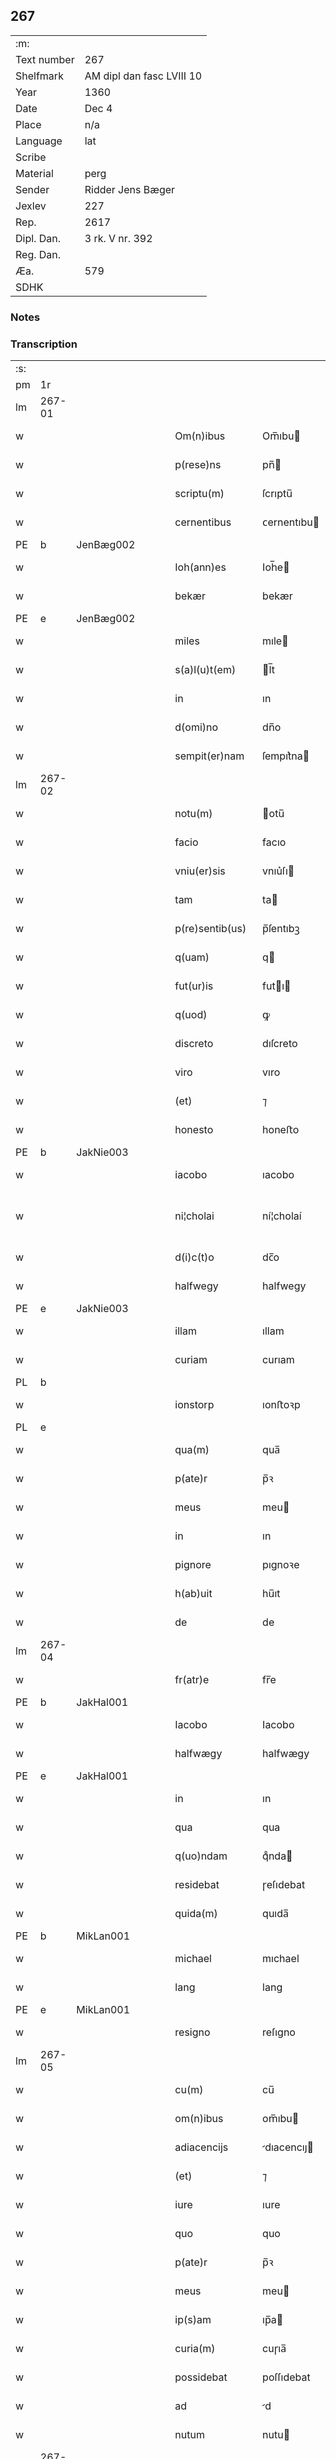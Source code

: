 ** 267
| :m:         |                           |
| Text number | 267                       |
| Shelfmark   | AM dipl dan fasc LVIII 10 |
| Year        | 1360                      |
| Date        | Dec 4                     |
| Place       | n/a                       |
| Language    | lat                       |
| Scribe      |                           |
| Material    | perg                      |
| Sender      | Ridder Jens Bæger         |
| Jexlev      | 227                       |
| Rep.        | 2617                      |
| Dipl. Dan.  | 3 rk. V nr. 392           |
| Reg. Dan.   |                           |
| Æa.         | 579                       |
| SDHK        |                           |

*** Notes


*** Transcription
| :s: |        |   |   |   |   |                 |             |   |   |   |   |     |   |   |   |               |
| pm  | 1r     |   |   |   |   |                 |             |   |   |   |   |     |   |   |   |               |
| lm  | 267-01 |   |   |   |   |                 |             |   |   |   |   |     |   |   |   |               |
| w   |        |   |   |   |   | Om(n)ibus       | Om̅ıbu      |   |   |   |   | lat |   |   |   |        267-01 |
| w   |        |   |   |   |   | p(rese)ns       | pn̅         |   |   |   |   | lat |   |   |   |        267-01 |
| w   |        |   |   |   |   | scriptu(m)      | ſcrıptu̅     |   |   |   |   | lat |   |   |   |        267-01 |
| w   |        |   |   |   |   | cernentibus     | ᴄernentıbu |   |   |   |   | lat |   |   |   |        267-01 |
| PE  | b      | JenBæg002  |   |   |   |                 |             |   |   |   |   |     |   |   |   |               |
| w   |        |   |   |   |   | Ioh(ann)es      | Ioh̅e       |   |   |   |   | lat |   |   |   |        267-01 |
| w   |        |   |   |   |   | bekær           | bekær       |   |   |   |   | lat |   |   |   |        267-01 |
| PE  | e      | JenBæg002  |   |   |   |                 |             |   |   |   |   |     |   |   |   |               |
| w   |        |   |   |   |   | miles           | mıle       |   |   |   |   | lat |   |   |   |        267-01 |
| w   |        |   |   |   |   | s(a)l(u)t(em)   | l̅t         |   |   |   |   | lat |   |   |   |        267-01 |
| w   |        |   |   |   |   | in              | ın          |   |   |   |   | lat |   |   |   |        267-01 |
| w   |        |   |   |   |   | d(omi)no        | dn̅o         |   |   |   |   | lat |   |   |   |        267-01 |
| w   |        |   |   |   |   | sempit(er)nam   | ſempıt͛na   |   |   |   |   | lat |   |   |   |        267-01 |
| lm  | 267-02 |   |   |   |   |                 |             |   |   |   |   |     |   |   |   |               |
| w   |        |   |   |   |   | notu(m)         | otu̅        |   |   |   |   | lat |   |   |   |        267-02 |
| w   |        |   |   |   |   | facio           | facıo       |   |   |   |   | lat |   |   |   |        267-02 |
| w   |        |   |   |   |   | vniu(er)sis     | vnıu͛ſı     |   |   |   |   | lat |   |   |   |        267-02 |
| w   |        |   |   |   |   | tam             | ta         |   |   |   |   | lat |   |   |   |        267-02 |
| w   |        |   |   |   |   | p(re)sentib(us) | p̅ſentıbꝫ    |   |   |   |   | lat |   |   |   |        267-02 |
| w   |        |   |   |   |   | q(uam)          | q          |   |   |   |   | lat |   |   |   |        267-02 |
| w   |        |   |   |   |   | fut(ur)is       | futı      |   |   |   |   | lat |   |   |   |        267-02 |
| w   |        |   |   |   |   | q(uod)          | ꝙ           |   |   |   |   | lat |   |   |   |        267-02 |
| w   |        |   |   |   |   | discreto        | dıſcreto    |   |   |   |   | lat |   |   |   |        267-02 |
| w   |        |   |   |   |   | viro            | vıro        |   |   |   |   | lat |   |   |   |        267-02 |
| w   |        |   |   |   |   | (et)            | ⁊           |   |   |   |   | lat |   |   |   |        267-02 |
| w   |        |   |   |   |   | honesto         | honeﬅo      |   |   |   |   | lat |   |   |   |        267-02 |
| PE  | b      | JakNie003  |   |   |   |                 |             |   |   |   |   |     |   |   |   |               |
| w   |        |   |   |   |   | iacobo          | ıacobo      |   |   |   |   | lat |   |   |   |        267-02 |
| w   |        |   |   |   |   | ni¦cholai       | ní¦cholaí   |   |   |   |   | lat |   |   |   | 267-02—267-03 |
| w   |        |   |   |   |   | d(i)c(t)o       | dc̅o         |   |   |   |   | lat |   |   |   |        267-03 |
| w   |        |   |   |   |   | halfwegy        | halfwegy    |   |   |   |   | lat |   |   |   |        267-03 |
| PE  | e      | JakNie003  |   |   |   |                 |             |   |   |   |   |     |   |   |   |               |
| w   |        |   |   |   |   | illam           | ıllam       |   |   |   |   | lat |   |   |   |        267-03 |
| w   |        |   |   |   |   | curiam          | curıam      |   |   |   |   | lat |   |   |   |        267-03 |
| PL  | b      |   |   |   |   |                 |             |   |   |   |   |     |   |   |   |               |
| w   |        |   |   |   |   | ionstorp        | ıonﬅoꝛp     |   |   |   |   | lat |   |   |   |        267-03 |
| PL  | e      |   |   |   |   |                 |             |   |   |   |   |     |   |   |   |               |
| w   |        |   |   |   |   | qua(m)          | qua̅         |   |   |   |   | lat |   |   |   |        267-03 |
| w   |        |   |   |   |   | p(ate)r         | p̅ꝛ          |   |   |   |   | lat |   |   |   |        267-03 |
| w   |        |   |   |   |   | meus            | meu        |   |   |   |   | lat |   |   |   |        267-03 |
| w   |        |   |   |   |   | in              | ın          |   |   |   |   | lat |   |   |   |        267-03 |
| w   |        |   |   |   |   | pignore         | pıgnoꝛe     |   |   |   |   | lat |   |   |   |        267-03 |
| w   |        |   |   |   |   | h(ab)uit        | hu̅ıt        |   |   |   |   | lat |   |   |   |        267-03 |
| w   |        |   |   |   |   | de              | de          |   |   |   |   | lat |   |   |   |        267-03 |
| lm  | 267-04 |   |   |   |   |                 |             |   |   |   |   |     |   |   |   |               |
| w   |        |   |   |   |   | fr(atr)e        | fr̅e         |   |   |   |   | lat |   |   |   |        267-04 |
| PE  | b      | JakHal001  |   |   |   |                 |             |   |   |   |   |     |   |   |   |               |
| w   |        |   |   |   |   | Iacobo          | Iacobo      |   |   |   |   | lat |   |   |   |        267-04 |
| w   |        |   |   |   |   | halfwægy        | halfwægy    |   |   |   |   | lat |   |   |   |        267-04 |
| PE  | e      | JakHal001  |   |   |   |                 |             |   |   |   |   |     |   |   |   |               |
| w   |        |   |   |   |   | in              | ın          |   |   |   |   | lat |   |   |   |        267-04 |
| w   |        |   |   |   |   | qua             | qua         |   |   |   |   | lat |   |   |   |        267-04 |
| w   |        |   |   |   |   | q(uo)ndam       | qͦnda       |   |   |   |   | lat |   |   |   |        267-04 |
| w   |        |   |   |   |   | residebat       | ɼeſıdebat   |   |   |   |   | lat |   |   |   |        267-04 |
| w   |        |   |   |   |   | quida(m)        | quıda̅       |   |   |   |   | lat |   |   |   |        267-04 |
| PE  | b      | MikLan001  |   |   |   |                 |             |   |   |   |   |     |   |   |   |               |
| w   |        |   |   |   |   | michael         | mıchael     |   |   |   |   | lat |   |   |   |        267-04 |
| w   |        |   |   |   |   | lang            | lang        |   |   |   |   | lat |   |   |   |        267-04 |
| PE  | e      | MikLan001  |   |   |   |                 |             |   |   |   |   |     |   |   |   |               |
| w   |        |   |   |   |   | resigno         | reſıgno     |   |   |   |   | lat |   |   |   |        267-04 |
| lm  | 267-05 |   |   |   |   |                 |             |   |   |   |   |     |   |   |   |               |
| w   |        |   |   |   |   | cu(m)           | cu̅          |   |   |   |   | lat |   |   |   |        267-05 |
| w   |        |   |   |   |   | om(n)ibus       | om̅ıbu      |   |   |   |   | lat |   |   |   |        267-05 |
| w   |        |   |   |   |   | adiacencijs     | dıacencıȷ |   |   |   |   | lat |   |   |   |        267-05 |
| w   |        |   |   |   |   | (et)            | ⁊           |   |   |   |   | lat |   |   |   |        267-05 |
| w   |        |   |   |   |   | iure            | ıure        |   |   |   |   | lat |   |   |   |        267-05 |
| w   |        |   |   |   |   | quo             | quo         |   |   |   |   | lat |   |   |   |        267-05 |
| w   |        |   |   |   |   | p(ate)r         | p̅ꝛ          |   |   |   |   | lat |   |   |   |        267-05 |
| w   |        |   |   |   |   | meus            | meu        |   |   |   |   | lat |   |   |   |        267-05 |
| w   |        |   |   |   |   | ip(s)am         | ıp̅a        |   |   |   |   | lat |   |   |   |        267-05 |
| w   |        |   |   |   |   | curia(m)        | cuɼıa̅       |   |   |   |   | lat |   |   |   |        267-05 |
| w   |        |   |   |   |   | possidebat      | poſſıdebat  |   |   |   |   | lat |   |   |   |        267-05 |
| w   |        |   |   |   |   | ad              | d          |   |   |   |   | lat |   |   |   |        267-05 |
| w   |        |   |   |   |   | nutum           | nutu       |   |   |   |   | lat |   |   |   |        267-05 |
| lm  | 267-06 |   |   |   |   |                 |             |   |   |   |   |     |   |   |   |               |
| w   |        |   |   |   |   | suu(m)          | ſuu̅         |   |   |   |   | lat |   |   |   |        267-06 |
| w   |        |   |   |   |   | (et)            | ⁊           |   |   |   |   | lat |   |   |   |        267-06 |
| w   |        |   |   |   |   | vtilitatem      | vtılıtate  |   |   |   |   | lat |   |   |   |        267-06 |
| w   |        |   |   |   |   | ordinanda(m)    | oꝛdınanda̅   |   |   |   |   | lat |   |   |   |        267-06 |
| w   |        |   |   |   |   | Dat(um)         | Da         |   |   |   |   | lat |   |   |   |        267-06 |
| w   |        |   |   |   |   | anno            | anno        |   |   |   |   | lat |   |   |   |        267-06 |
| w   |        |   |   |   |   | d(omi)ni        | dn̅ı         |   |   |   |   | lat |   |   |   |        267-06 |
| p   |        |   |   |   |   | .               | .           |   |   |   |   | lat |   |   |   |        267-06 |
| n   |        |   |   |   |   | mͦ               | ͦ           |   |   |   |   | lat |   |   |   |        267-06 |
| p   |        |   |   |   |   | .               | .           |   |   |   |   | lat |   |   |   |        267-06 |
| n   |        |   |   |   |   | CCCͦ             | CCͦC         |   |   |   |   | lat |   |   |   |        267-06 |
| p   |        |   |   |   |   | .               | .           |   |   |   |   | lat |   |   |   |        267-06 |
| n   |        |   |   |   |   | lx              | lx          |   |   |   |   | lat |   |   |   |        267-06 |
| p   |        |   |   |   |   | .               | .           |   |   |   |   | lat |   |   |   |        267-06 |
| w   |        |   |   |   |   | in              | ın          |   |   |   |   | lat |   |   |   |        267-06 |
| w   |        |   |   |   |   | die             | dıe         |   |   |   |   | lat |   |   |   |        267-06 |
| w   |        |   |   |   |   | b(eat)e         | be̅          |   |   |   |   | lat |   |   |   |        267-06 |
| w   |        |   |   |   |   | barbare         | barbare     |   |   |   |   | lat |   |   |   |        267-06 |
| w   |        |   |   |   |   | v(ir)g(inis)    |           |   |   |   |   | lat |   |   |   |        267-06 |
| lm  | 267-07 |   |   |   |   |                 |             |   |   |   |   |     |   |   |   |               |
| w   |        |   |   |   |   | (et)            | ⁊           |   |   |   |   | lat |   |   |   |        267-07 |
| w   |        |   |   |   |   | m(a)r(tiris)    | mr         |   |   |   |   | lat |   |   |   |        267-07 |
| w   |        |   |   |   |   | p(ro)p(ri)o     | o         |   |   |   |   | lat |   |   |   |        267-07 |
| w   |        |   |   |   |   | meo             | meo         |   |   |   |   | lat |   |   |   |        267-07 |
| w   |        |   |   |   |   | sub             | ſub         |   |   |   |   | lat |   |   |   |        267-07 |
| w   |        |   |   |   |   | sigillo         | ſıgıllo     |   |   |   |   | lat |   |   |   |        267-07 |
| w   |        |   |   |   |   | in              | ın          |   |   |   |   | lat |   |   |   |        267-07 |
| w   |        |   |   |   |   | !testimoriu(m)¡ | !teﬅımoꝛıu̅¡ |   |   |   |   | lat |   |   |   |        267-07 |
| w   |        |   |   |   |   | p(re)missor(um) | p̅mıſſoꝝ     |   |   |   |   | lat |   |   |   |        267-07 |
| p   |        |   |   |   |   | .               | .           |   |   |   |   | lat |   |   |   |        267-07 |
| :e: |        |   |   |   |   |                 |             |   |   |   |   |     |   |   |   |               |
